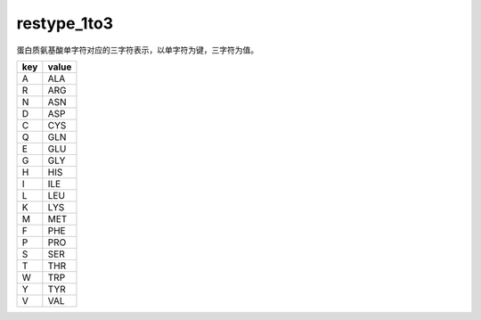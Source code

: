 restype_1to3
============

蛋白质氨基酸单字符对应的三字符表示，以单字符为键，三字符为值。

+-----+-------+
| key | value |
+=====+=======+
| A   | ALA   |
+-----+-------+
| R   | ARG   |
+-----+-------+
| N   | ASN   |
+-----+-------+
| D   | ASP   |
+-----+-------+
| C   | CYS   |
+-----+-------+
| Q   | GLN   |
+-----+-------+
| E   | GLU   |
+-----+-------+
| G   | GLY   |
+-----+-------+
| H   | HIS   |
+-----+-------+
| I   | ILE   |
+-----+-------+
| L   | LEU   |
+-----+-------+
| K   | LYS   |
+-----+-------+
| M   | MET   |
+-----+-------+
| F   | PHE   |
+-----+-------+
| P   | PRO   |
+-----+-------+
| S   | SER   |
+-----+-------+
| T   | THR   |
+-----+-------+
| W   | TRP   |
+-----+-------+
| Y   | TYR   |
+-----+-------+
| V   | VAL   |
+-----+-------+